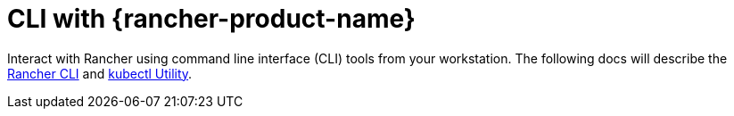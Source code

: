 = CLI with {rancher-product-name}

Interact with Rancher using command line interface (CLI) tools from your workstation. The following docs will describe the xref:rancher-admin/cli/cli.adoc[Rancher CLI] and xref:rancher-admin/cli/kubectl.adoc[kubectl Utility].
